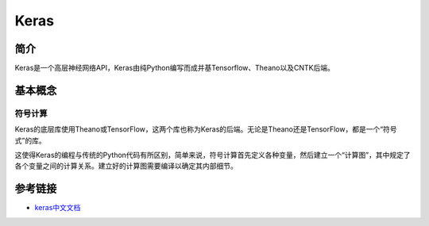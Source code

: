 Keras
============================================================

简介
------------------------------------------------------------
Keras是一个高层神经网络API，Keras由纯Python编写而成并基Tensorflow、Theano以及CNTK后端。

基本概念
------------------------------------------------------------

符号计算
~~~~~~~~~~~~~~~~~~~~~~~~~~~~~~~~~~~~~~~~~~~~~~~~~~~~~~~~~~~~
Keras的底层库使用Theano或TensorFlow，这两个库也称为Keras的后端。无论是Theano还是TensorFlow，都是一个“符号式”的库。

这使得Keras的编程与传统的Python代码有所区别，简单来说，符号计算首先定义各种变量，然后建立一个“计算图”，其中规定了各个变量之间的计算关系。建立好的计算图需要编译以确定其内部细节。


参考链接
------------------------------------------------------------
- `keras中文文档 <http://keras-cn.readthedocs.io>`_
